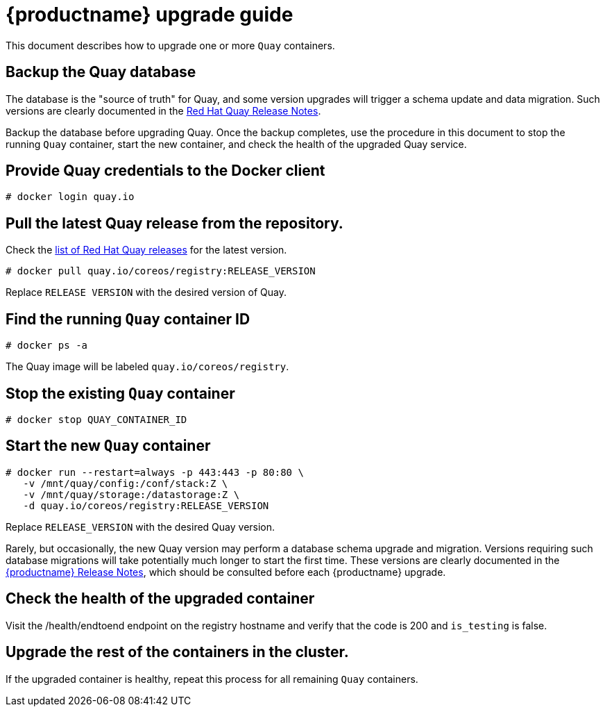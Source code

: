 [[quay-upgrade-guide]]
= {productname} upgrade guide

This document describes how to upgrade one or more `Quay` containers.

[[backup-the-quay-enterprise-database]]
== Backup the Quay database

The database is the "source of truth" for Quay, and some version
upgrades will trigger a schema update and data migration. Such versions
are clearly documented in the
https://access.redhat.com/documentation/en-us/red_hat_quay/{producty}/html-single/red_hat_quay_release_notes/[Red Hat Quay Release Notes].

Backup the database before upgrading Quay. Once the backup
completes, use the procedure in this document to stop the running `Quay` container, start the new container, and check the health of
the upgraded Quay service.

[[provide-quay-credentials-to-the-docker-client]]
== Provide Quay credentials to the Docker client

```
# docker login quay.io
```

[[pull-the-latest-quay-enterprise-release-from-the-repository]]
== Pull the latest Quay release from the repository.

Check the https://access.redhat.com/documentation/en-us/red_hat_quay/2.9/html-single/red_hat_quay_release_notes/[list of Red Hat Quay releases] for the latest version.

```
# docker pull quay.io/coreos/registry:RELEASE_VERSION
```

Replace `RELEASE VERSION` with the desired version of Quay.

[[find-the-running-quay-container-id]]
== Find the running `Quay` container ID

```
# docker ps -a
```

The Quay image will be labeled `quay.io/coreos/registry`.

[[stop-the-existing-quay-container]]
== Stop the existing `Quay` container

```
# docker stop QUAY_CONTAINER_ID
```

[[start-the-new-quay-enterprise-container]]
== Start the new `Quay` container

```
# docker run --restart=always -p 443:443 -p 80:80 \
   -v /mnt/quay/config:/conf/stack:Z \
   -v /mnt/quay/storage:/datastorage:Z \
   -d quay.io/coreos/registry:RELEASE_VERSION
```

Replace `RELEASE_VERSION` with the desired Quay version.

Rarely, but occasionally, the new Quay version may perform a
database schema upgrade and migration. Versions requiring such database
migrations will take potentially much longer to start the first time.
These versions are clearly documented in the
https://access.redhat.com/documentation/en-us/red_hat_quay/2.9/html-single/red_hat_quay_release_notes//[{productname} Release Notes], which
should be consulted before each {productname} upgrade.

[[check-the-health-of-the-upgraded-container]]
== Check the health of the upgraded container

Visit the /health/endtoend endpoint on the registry hostname and verify
that the code is 200 and `is_testing` is false.

[[upgrade-all-containers-in-the-cluster]]
== Upgrade the rest of the containers in the cluster.

If the upgraded container is healthy, repeat this process for all
remaining `Quay` containers.
